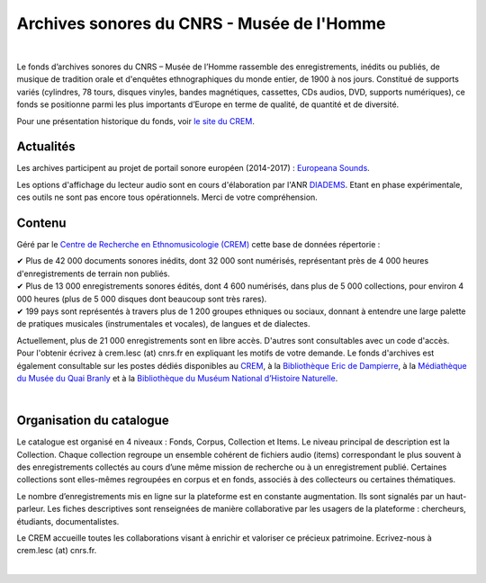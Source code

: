 ============================================
Archives sonores du CNRS - Musée de l'Homme
============================================	
	
|

Le fonds d’archives sonores du CNRS – Musée de l’Homme rassemble des enregistrements, inédits ou publiés, de musique de tradition orale et d'enquêtes ethnographiques du monde entier, de 1900 à nos jours. Constitué de supports variés (cylindres, 78 tours, disques vinyles, bandes magnétiques, cassettes, CDs audios, DVD, supports numériques), ce fonds se positionne parmi les plus importants d’Europe en terme de qualité, de quantité et de diversité.

Pour une présentation historique du fonds, voir `le site du CREM <http://crem-cnrs.fr/archives-sonores>`_. 

Actualités
-----------

Les archives participent au projet de portail sonore européen (2014-2017) : `Europeana Sounds <http://www.europeanasounds.eu>`_. 

Les options d'affichage du lecteur audio sont en cours d'élaboration par l'ANR `DIADEMS <http://www.irit.fr/recherches/SAMOVA/DIADEMS/fr/welcome/>`_. Etant en phase expérimentale, ces outils ne sont pas encore tous opérationnels. Merci de votre compréhension. 

Contenu
-------	

.. image:: /pages/home_img.jpg
   :align: left 
	
Géré par le `Centre de Recherche en Ethnomusicologie (CREM) <http://crem-cnrs.fr>`_ cette base de données répertorie :

|  ✔ Plus de 42 000 documents sonores inédits, dont 32 000 sont numérisés, représentant près de 4 000 heures d'enregistrements de terrain non publiés.
|  ✔ Plus de 13 000 enregistrements sonores édités, dont 4 600 numérisés, dans plus de 5 000 collections, pour environ 4 000 heures (plus de 5 000 disques dont beaucoup sont très rares).
|  ✔ 199 pays sont représentés à travers plus de 1 200 groupes ethniques ou sociaux, donnant à entendre une large palette de pratiques musicales (instrumentales et vocales), de langues et de dialectes.

Actuellement, plus de 21 000 enregistrements sont en libre accès. D'autres sont consultables avec un code d'accès. Pour l'obtenir écrivez à crem.lesc (at) cnrs.fr en expliquant les motifs de votre demande. Le fonds d'archives est également consultable sur les postes dédiés disponibles au `CREM <http://crem-cnrs.fr/contacts>`_, à la `Bibliothèque Eric de Dampierre <http://www.mae.u-paris10.fr/bibethno/>`_, à la `Médiathèque du Musée du Quai Branly <http://www.quaibranly.fr/fr/enseignement/la-mediatheque.html>`_ et à la `Bibliothèque du Muséum National d’Histoire Naturelle <http://bibliotheques.mnhn.fr/>`_. 

|

Organisation du catalogue
-------------------------

Le catalogue est organisé en 4 niveaux : Fonds, Corpus, Collection et Items. Le niveau principal de description est la Collection. Chaque collection regroupe un ensemble cohérent de fichiers audio (items) correspondant le plus souvent à des enregistrements collectés au cours d’une même mission de recherche ou à un enregistrement publié. Certaines collections sont elles-mêmes regroupées en corpus et en fonds, associés à des collecteurs ou certaines thématiques. 

Le nombre d’enregistrements mis en ligne sur la plateforme est en constante augmentation. Ils sont signalés par un haut-parleur. Les fiches descriptives sont renseignées de manière collaborative par les usagers de la plateforme : chercheurs, étudiants, documentalistes. 

Le CREM accueille toutes les collaborations visant à enrichir et valoriser ce précieux patrimoine. Ecrivez-nous à crem.lesc (at) cnrs.fr.

|



